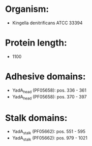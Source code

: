 * Organism:
- Kingella denitrificans ATCC 33394
* Protein length:
- 1100
* Adhesive domains:
- YadA_head (PF05658): pos. 336 - 361
- YadA_head (PF05658): pos. 370 - 397
* Stalk domains:
- YadA_stalk (PF05662): pos. 551 - 595
- YadA_stalk (PF05662): pos. 979 - 1021

